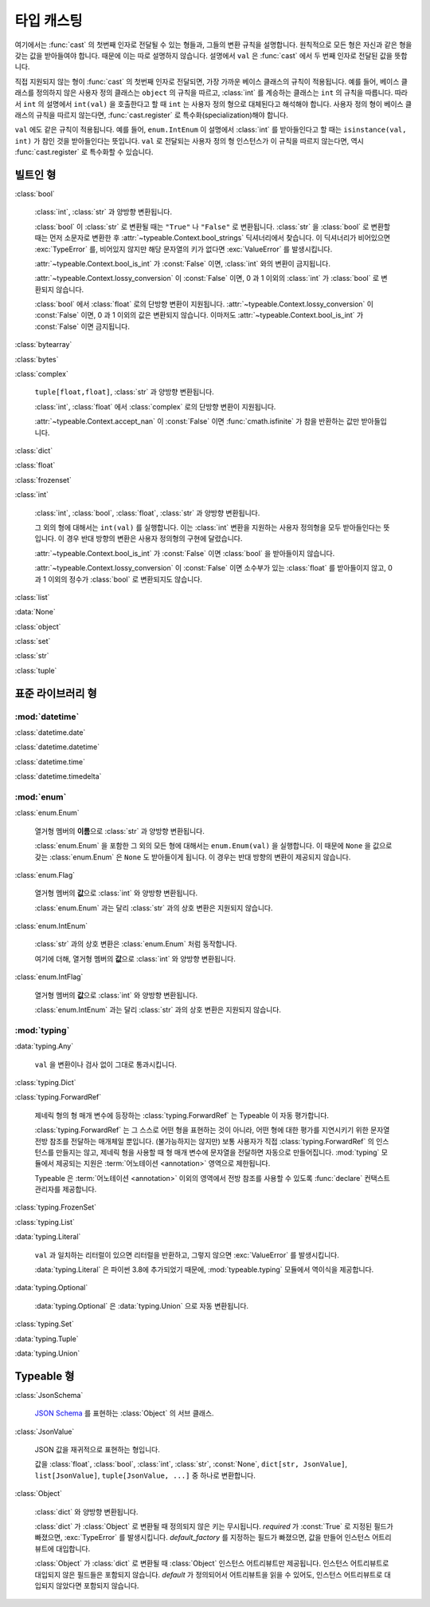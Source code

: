 타입 캐스팅
================

.. py:currentmodule:: typeable

여기에서는 :func:`cast` 의 첫번째 인자로 전달될 수 있는 형들과, 그들의 변환 규칙을 설명합니다.
원칙적으로 모든 형은 자신과 같은 형을 갖는 값을 받아들여야 합니다. 때문에 이는 따로 설명하지 않습니다.
설명에서 ``val`` 은 :func:`cast` 에서 두 번째 인자로 전달된 값을 뜻합니다.

직접 지원되지 않는 형이 :func:`cast` 의 첫번째 인자로 전달되면, 가장 가까운 베이스 클래스의 규칙이 적용됩니다.
예를 들어, 베이스 클래스를 정의하지 않은 사용자 정의 클래스는 ``object`` 의 규칙을 따르고, :class:`int` 를 계승하는 클래스는 ``int`` 의 규칙을 따릅니다.
따라서 ``int`` 의 설명에서 ``int(val)`` 을 호출한다고 할 때 ``int`` 는 사용자 정의 형으로 대체된다고 해석해야 합니다.
사용자 정의 형이 베이스 클래스의 규칙을 따르지 않는다면, :func:`cast.register` 로 특수화(specialization)해야 합니다.

``val`` 에도 같은 규칙이 적용됩니다. 
예를 들어, ``enum.IntEnum`` 이 설명에서 :class:`int` 를 받아들인다고 할 때는 ``isinstance(val, int)`` 가 참인 것을 받아들인다는 뜻입니다. 
``val`` 로 전달되는 사용자 정의 형 인스턴스가 이 규칙을 따르지 않는다면, 역시 :func:`cast.register` 로 특수화할 수 있습니다.

빌트인 형
-------------

:class:`bool`

    :class:`int`, :class:`str` 과 양방향 변환됩니다.

    :class:`bool` 이 :class:`str` 로 변환될 때는 ``"True"`` 나 ``"False"`` 로 변환됩니다.
    :class:`str` 을 :class:`bool` 로 변환할 때는 먼저 소문자로 변환한 후 :attr:`~typeable.Context.bool_strings` 딕셔너리에서 찾습니다. 
    이 딕셔너리가 비어있으면 :exc:`TypeError` 를, 비어있지 않지만 해당 문자열의 키가 없다면 :exc:`ValueError` 를 발생시킵니다.

    :attr:`~typeable.Context.bool_is_int` 가 :const:`False` 이면, :class:`int` 와의 변환이 금지됩니다.

    :attr:`~typeable.Context.lossy_conversion` 이 :const:`False` 이면, 0 과 1 이외의 :class:`int` 가 :class:`bool` 로 변환되지 않습니다.

    :class:`bool` 에서 :class:`float` 로의 단방향 변환이 지원됩니다. 
    :attr:`~typeable.Context.lossy_conversion` 이 :const:`False` 이면, 0 과 1 이외의 값은 변환되지 않습니다.
    이마저도 :attr:`~typeable.Context.bool_is_int` 가 :const:`False` 이면 금지됩니다.

:class:`bytearray`

:class:`bytes`

:class:`complex`

    ``tuple[float,float]``, :class:`str` 과 양방향 변환됩니다.

    :class:`int`, :class:`float` 에서 :class:`complex` 로의 단방향 변환이 지원됩니다.

    :attr:`~typeable.Context.accept_nan` 이 :const:`False` 이면 :func:`cmath.isfinite` 가 참을 반환하는 값만 받아들입니다.

:class:`dict`

:class:`float`

:class:`frozenset`

:class:`int`

    :class:`int`, :class:`bool`, :class:`float`, :class:`str` 과 양방향 변환됩니다.

    그 외의 형에 대해서는 ``int(val)`` 를 실행합니다. 
    이는 :class:`int` 변환을 지원하는 사용자 정의형을 모두 받아들인다는 뜻입니다.
    이 경우 반대 방향의 변환은 사용자 정의형의 구현에 달렸습니다.

    :attr:`~typeable.Context.bool_is_int` 가 :const:`False` 이면 :class:`bool` 을 받아들이지 않습니다.

    :attr:`~typeable.Context.lossy_conversion` 이 :const:`False` 이면 소수부가 있는 :class:`float` 를 받아들이지 않고, 0 과 1 이외의 정수가 :class:`bool` 로 변환되지도 않습니다.

:class:`list`

:data:`None`

:class:`object`
    
:class:`set`

:class:`str`

:class:`tuple`

    
표준 라이브러리 형
--------------------------

:mod:`datetime`
~~~~~~~~~~~~~~~

:class:`datetime.date`

:class:`datetime.datetime`

:class:`datetime.time`

:class:`datetime.timedelta`

:mod:`enum`
~~~~~~~~~~~

:class:`enum.Enum`

    열거형 멤버의 **이름**\ 으로 :class:`str` 과 양방향 변환됩니다.

    :class:`enum.Enum` 을 포함한 그 외의 모든 형에 대해서는 ``enum.Enum(val)`` 을 실행합니다.
    이 때문에 ``None`` 을 값으로 갖는 :class:`enum.Enum` 은 ``None`` 도 받아들이게 됩니다.
    이 경우는 반대 방향의 변환이 제공되지 않습니다.

:class:`enum.Flag`
    
    열거형 멤버의 **값**\ 으로 :class:`int` 와 양방향 변환됩니다.

    :class:`enum.Enum` 과는 달리 :class:`str` 과의 상호 변환은 지원되지 않습니다.

:class:`enum.IntEnum`
    
    :class:`str` 과의 상호 변환은 :class:`enum.Enum` 처럼 동작합니다.

    여기에 더해, 열거형 멤버의 **값**\ 으로 :class:`int` 와 양방향 변환됩니다.

:class:`enum.IntFlag`
    
    열거형 멤버의 **값**\ 으로 :class:`int` 와 양방향 변환됩니다.

    :class:`enum.IntEnum` 과는 달리 :class:`str` 과의 상호 변환은 지원되지 않습니다.

:mod:`typing`
~~~~~~~~~~~~~

:data:`typing.Any`

    ``val`` 을 변환이나 검사 없이 그대로 통과시킵니다.

:class:`typing.Dict`

:class:`typing.ForwardRef`

    제네릭 형의 형 매개 변수에 등장하는 :class:`typing.ForwardRef` 는 Typeable 이 자동 평가합니다.

    :class:`typing.ForwardRef` 는 그 스스로 어떤 형을 표현하는 것이 아니라, 어떤 형에 대한 평가를 지연시키기 위한 문자열 전방 참조를 전달하는 매개체일 뿐입니다.
    (불가능하지는 않지만) 보통 사용자가 직접 :class:`typing.ForwardRef` 의 인스턴스를 만들지는 않고, 제네릭 형을 사용할 때 형 매개 변수에 문자열을 전달하면 자동으로 만들어집니다. :mod:`typing` 모듈에서 제공되는 지원은 :term:`어노테이션 <annotation>` 영역으로 제한됩니다. 

    Typeable 은 :term:`어노테이션 <annotation>` 이외의 영역에서 전방 참조를 사용할 수 있도록 :func:`declare` 컨택스트 관리자를 제공합니다.

:class:`typing.FrozenSet`

:class:`typing.List`

:data:`typing.Literal`

    ``val`` 과 일치하는 리터럴이 있으면 리터럴을 반환하고, 그렇지 않으면 :exc:`ValueError` 를 발생시킵니다.

    :data:`typing.Literal` 은 파이썬 3.8에 추가되었기 때문에, :mod:`typeable.typing` 모듈에서 역이식을 제공합니다.

:data:`typing.Optional`

    :data:`typing.Optional` 은 :data:`typing.Union` 으로 자동 변환됩니다.

:class:`typing.Set`

:data:`typing.Tuple`

:data:`typing.Union`


Typeable 형
------------

:class:`JsonSchema`

    `JSON Schema <https://json-schema.org/>`_ 를 표현하는 :class:`Object` 의 서브 클래스.

:class:`JsonValue`

    JSON 값을 재귀적으로 표현하는 형입니다.

    값을 :class:`float`, :class:`bool`, :class:`int`, :class:`str`, :const:`None`, ``dict[str, JsonValue]``, ``list[JsonValue]``, ``tuple[JsonValue, ...]`` 중 하나로 변환합니다.

:class:`Object`

    :class:`dict` 와 양방향 변환됩니다.

    :class:`dict` 가 :class:`Object` 로 변환될 때 정의되지 않은 키는 무시됩니다. 
    *required* 가 :const:`True` 로 지정된 필드가 빠졌으면, :exc:`TypeError` 를 발생시킵니다.
    *default_factory* 를 지정하는 필드가 빠졌으면, 값을 만들어 인스턴스 어트리뷰트에 대입합니다. 

    :class:`Object` 가 :class:`dict` 로 변환될 때 :class:`Object` 인스턴스 어트리뷰트만 제공됩니다. 
    인스턴스 어트리뷰트로 대입되지 않은 필드들은 포함되지 않습니다.
    *default* 가 정의되어서 어트리뷰트을 읽을 수 있어도, 인스턴스 어트리뷰트로 대입되지 않았다면 포함되지 않습니다.
